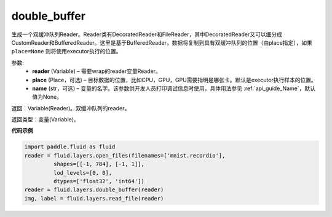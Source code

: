 .. _cn_api_fluid_layers_double_buffer:

double_buffer
-------------------------------

.. py:function:: paddle.fluid.layers.double_buffer(reader, place=None, name=None)


生成一个双缓冲队列Reader。Reader类有DecoratedReader和FileReader，其中DecoratedReader又可以细分成CustomReader和BufferedReader。这里是基于BufferedReader，数据将复制到具有双缓冲队列的位置（由place指定），如果 ``place=None`` 则将使用executor执行的位置。

参数:
    - **reader** (Variable) – 需要wrap的reader变量Reader。
    - **place** (Place，可选) – 目标数据的位置，比如CPU，GPU，GPU需要指明是哪张卡。默认是executor执行样本的位置。
    - **name** (str，可选) – 变量的名字。该参数供开发人员打印调试信息时使用，具体用法参见 :ref:`api_guide_Name`，默认值为None。



返回：Variable(Reader)。双缓冲队列的reader。

返回类型：变量(Variable)。


**代码示例**

..  code-block:: python

  import paddle.fluid as fluid
  reader = fluid.layers.open_files(filenames=['mnist.recordio'],
           shapes=[[-1, 784], [-1, 1]],
           lod_levels=[0, 0],
           dtypes=['float32', 'int64'])
  reader = fluid.layers.double_buffer(reader)
  img, label = fluid.layers.read_file(reader)












